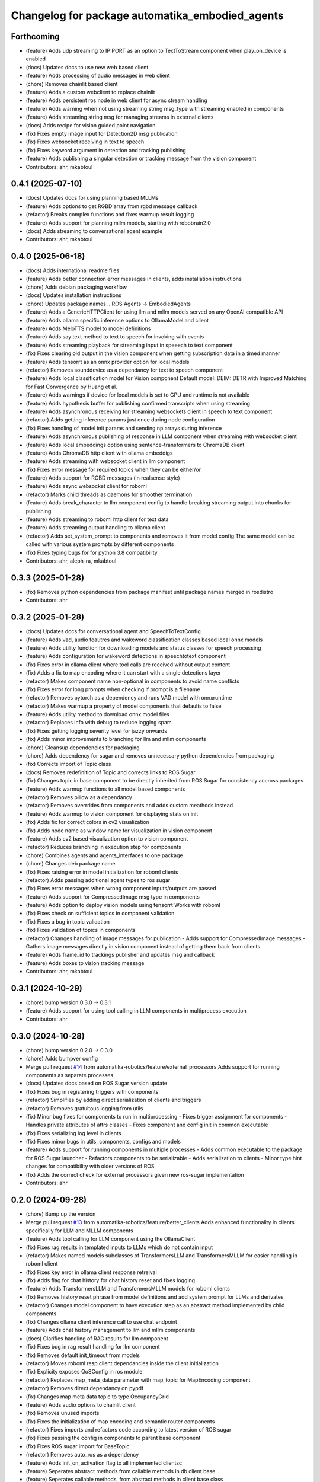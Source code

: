 ^^^^^^^^^^^^^^^^^^^^^^^^^^^^^^^^^^^^^^^^^^^^^^^^
Changelog for package automatika_embodied_agents
^^^^^^^^^^^^^^^^^^^^^^^^^^^^^^^^^^^^^^^^^^^^^^^^

Forthcoming
-----------
* (feature) Adds udp streaming to IP:PORT as an option to TextToStream component when play_on_device is enabled
* (docs) Updates docs to use new web based client
* (feature) Adds processing of audio messages in web client
* (chore) Removes chainlit based client
* (feature) Adds a custom webclient to replace chainlit
* (feature) Adds persistent ros node in web client for async stream handling
* (feature) Adds warning when not using streaming string msg_type with streaming enabled in components
* (feature) Adds streaming string msg for managing streams in external clients
* (docs) Adds recipe for vision guided point navigation
* (fix) Fixes empty image input for Detection2D msg publication
* (fix) Fixes websocket receiving in text to speech
* (fix) Fixes keyword argument in detection and tracking publishing
* (feature) Adds publishing a singular detection or tracking message from the vision component
* Contributors: ahr, mkabtoul

0.4.1 (2025-07-10)
------------------
* (docs) Updates docs for using planning based MLLMs
* (feature) Adds options to get RGBD array from rgbd message callback
* (refactor) Breaks complex functions and fixes warmup result logging
* (feature) Adds support for planning mllm models, starting with robobrain2.0
* (docs) Adds streaming to conversational agent example
* Contributors: ahr, mkabtoul

0.4.0 (2025-06-18)
------------------
* (docs) Adds international readme files
* (feature) Adds better connection error messages in clients, adds installation instructions
* (chore) Adds debian packaging workflow
* (docs) Updates installation instructions
* (chore) Updates package names .. ROS Agents -> EmbodiedAgents
* (feature) Adds a GenericHTTPClient for using llm and mllm models served on any OpenAI compatible API
* (feature) Adds ollama specific inference options to OllamaModel and client
* (feature) Adds MeloTTS model to model definitions
* (feature) Adds say text method to text to speech for invoking with events
* (feature) Adds streaming playback for streaming input in speeech to text component
* (fix) Fixes clearing old output in the vision component when getting subscription data in a timed manner
* (feature) Adds tensorrt as an onnx provider option for local models
* (refactor) Removes sounddevice as a dependancy for text to speech component
* (feature) Adds local classification model for Vision component
  Default model: DEIM: DETR with Improved Matching for Fast Convergence by Huang et al.
* (feature) Adds warnings if device for local models is set to GPU and runtime is not available
* (feature) Adds hypothesis buffer for publishing confirmed transcripts when using streaming
* (feature) Adds asynchronous receiving for streaming websockets client in speech to text component
* (refactor) Adds getting inference params just once during node configuration
* (fix) Fixes handling of model init params and sending np arrays during inference
* (feature) Adds asynchronous publishing of response in LLM component when streaming with websocket client
* (feature) Adds local embeddings option using sentence-transformers to ChromaDB client
* (feature) Adds ChromaDB http client with ollama embeddigs
* (feature) Adds streaming with websocket client in llm component
* (fix) Fixes error message for required topics when they can be either/or
* (feature) Adds support for RGBD messages (in realsense style)
* (feature) Adds async websocket client for roboml
* (refactor) Marks child threads as daemons for smoother termination
* (feature) Adds break_character to llm component config to handle breaking streaming output into chunks for publishing
* (feature) Adds streaming to roboml http client for text data
* (feature) Adds streaming output handling to ollama client
* (refactor) Adds set_system_prompt to components and removes it from model config
  The same model can be called with various system prompts by different components
* (fix) Fixes typing bugs for for python 3.8 compatibility
* Contributors: ahr, aleph-ra, mkabtoul

0.3.3 (2025-01-28)
------------------
* (fix) Removes python dependencies from package manifest until package names merged in rosdistro
* Contributors: ahr

0.3.2 (2025-01-28)
------------------
* (docs) Updates docs for conversational agent and SpeechToTextConfig
* (feature) Adds vad, audio feautres and wakeword classification classes based local onnx models
* (feature) Adds utility function for downloading models and status classes for speech processing
* (feature) Adds configuration for wakeword detections in speechtotext component
* (fix) Fixes error in ollama client where tool calls are received without output content
* (fix) Adds a fix to map encoding where it can start with a single detections layer
* (refactor) Makes component name non-optional in components to avoid name conflicts
* (fix) Fixes error for long prompts when checking if prompt is a filename
* (refactor) Removes pytorch as a dependency and runs VAD model with onnxruntime
* (refactor) Makes warmup a property of model components that defaults to false
* (feature) Adds utility method to download onnx model files
* (refactor) Replaces info with debug to reduce logging spam
* (fix) Fixes getting logging severity level for jazzy onwards
* (fix) Adds minor improvements to branching for llm and mllm components
* (chore) Cleansup dependencies for packaging
* (chore) Adds dependency for sugar and removes unnecessary python dependencies from packaging
* (fix) Corrects import of Topic class
* (docs) Removes redefinition of Topic and corrects links to ROS Sugar
* (fix) Changes topic in base component to be directly inherited from ROS Sugar for consistency accross packages
* (feature) Adds warmup functions to all model based components
* (refactor) Removes pillow as a dependancy
* (refactor) Removes overrrides from components and adds custom meathods instead
* (feature) Adds warmup to vision component for displaying stats on init
* (fix) Adds fix for correct colors in cv2 visualization
* (fix) Adds node name as window name for visualization in vision component
* (feature) Adds cv2 based visualization option to vision component
* (refactor) Reduces branching in execution step for components
* (chore) Combines agents and agents_interfaces to one package
* (chore) Changes deb package name
* (fix) Fixes raising error in model initialization for roboml clients
* (refactor) Adds passing additional agent types to ros sugar
* (fix) Fixes error messages when wrong component inputs/outputs are passed
* (feature) Adds support for CompressedImage msg type in components
* (feature) Adds option to deploy vision models using tensorrt
  Works with roboml
* (fix) Fixes check on sufficient topics in component validation
* (fix) Fixes a bug in topic validation
* (fix) Fixes validation of topics in components
* (refactor) Changes handling of image messages for publication
  - Adds support for CompressedImage messages
  - Gathers image messages directly in vision component instead of getting them back from clients
* (feature) Adds frame_id to trackings publisher and updates msg and callback
* (feature) Adds boxes to vision tracking message
* Contributors: ahr, mkabtoul

0.3.1 (2024-10-29)
------------------
* (chore) bump version 0.3.0 -> 0.3.1
* (feature) Adds support for using tool calling in LLM components in multiprocess execution
* Contributors: ahr

0.3.0 (2024-10-28)
------------------
* (chore) bump version 0.2.0 -> 0.3.0
* (chore) Adds bumpver config
* Merge pull request `#14 <https://github.com/automatika-robotics/ros-agents/issues/14>`_ from automatika-robotics/feature/external_processors
  Adds support for running components as separate processes
* (docs) Updates docs based on ROS Sugar version update
* (fix) Fixes bug in registering triggers with components
* (refactor) Simplifies by adding direct serialization of clients and triggers
* (refactor) Removes gratuitous logging from utils
* (fix) Minor bug fixes for components to run in multiprocessing
  - Fixes trigger assignment for components
  - Handles private attributes of attrs classes
  - Fixes component and config init in common executable
* (fix) Fixes serializing log level in clients
* (fix) Fixes minor bugs in utils, components, configs and models
* (feature) Adds support for running components in multiple processes
  - Adds common executable to the package for ROS Sugar launcher
  - Refactors components to be serializable
  - Adds serialization to clients
  - Minor type hint changes for compatibility with older versions of ROS
* (fix) Adds the correct check for external processors given new ros-sugar implementation
* Contributors: ahr

0.2.0 (2024-09-28)
------------------
* (chore) Bump up the version
* Merge pull request `#13 <https://github.com/automatika-robotics/ros-agents/issues/13>`_ from automatika-robotics/feature/better_clients
  Adds enhanced functionality in clients specifically for LLM and MLLM components
* (feature) Adds tool calling for LLM component using the OllamaClient
* (fix) Fixes rag results in templated inputs to LLMs which do not contain input
* (refactor) Makes named models subclasses of TransformersLLM and TransformersMLLM for easier handling in roboml client
* (fix) Fixes key error in ollama client response retreival
* (fix) Adds flag for chat history for chat history reset and fixes logging
* (feature) Adds TransformersLLM and TransformersMLLM models for roboml clients
* (fix) Removes history reset phrase from model definitions and add system prompt for LLMs and derivates
* (refactor) Changes model component to have execution step as an abstract method implemented by child components
* (fix) Changes ollama client inference call to use chat endpoint
* (feature) Adds chat history management to llm and mllm components
* (docs) Clarifies handling of RAG results for llm component
* (fix) Fixes bug in rag result handling for llm component
* (fix) Removes default init_timeout from models
* (refactor) Moves roboml resp client dependancies inside the client initialization
* (fix) Explicity exposes QoSConfig in ros module
* (refactor) Replaces map_meta_data parameter with map_topic for MapEncoding component
* (refactor) Removes direct dependancy on pypdf
* (fix) Changes map meta data topic to type OccupancyGrid
* (feature) Adds audio options to chainlit client
* (fix) Removes unused imports
* (fix) Fixes the initialization of map encoding and semantic router components
* (refactor) Fixes imports and refactors code according to latest version of ROS sugar
* (fix) Fixes passing the config in components to parent base component
* (fix) Fixes ROS sugar import for BaseTopic
* (refactor) Removes auto_ros as a dependency
* (feature) Adds init_on_activation flag to all implemented clientsc
* (feature) Seperates abstract methods from callable methods in db client base
* (feature) Seperates callable methods, from abstract methods in client base class
* Contributors: ahr

0.1.1 (2024-09-05)
------------------
* (feature) Adds component action for adding points to map collection (`#12 <https://github.com/automatika-robotics/ros-agents/issues/12>`_)
  * Makes version compliant with ROS convention
* (chore) Adds license declaration in setup.py
* Bumps version number and adds license information
* Initial release 0.1.1a
* Contributors: ahr, mkabtoul
